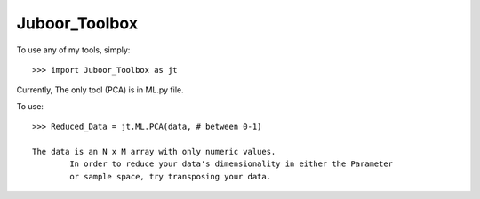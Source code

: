 Juboor_Toolbox
--------

To use any of my tools, simply::

    >>> import Juboor_Toolbox as jt

Currently, The only tool (PCA) is in ML.py file.

To use::
	
	>>> Reduced_Data = jt.ML.PCA(data, # between 0-1)

	The data is an N x M array with only numeric values. 
		In order to reduce your data's dimensionality in either the Parameter
		or sample space, try transposing your data.